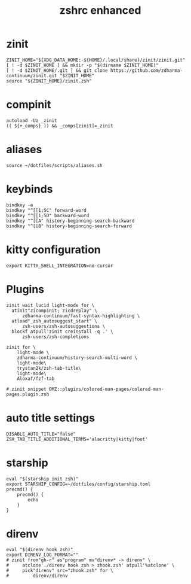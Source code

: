 #+TITLE: zshrc enhanced 
#+PROPERTY: header-args :tangle ~/.zshrc

* zinit
#+begin_src shell
ZINIT_HOME="${XDG_DATA_HOME:-${HOME}/.local/share}/zinit/zinit.git"
[ ! -d $ZINIT_HOME ] && mkdir -p "$(dirname $ZINIT_HOME)"
[ ! -d $ZINIT_HOME/.git ] && git clone https://github.com/zdharma-continuum/zinit.git "$ZINIT_HOME"
source "${ZINIT_HOME}/zinit.zsh"
#+end_src
* compinit
#+begin_src shell
autoload -Uz _zinit
(( ${+_comps} )) && _comps[zinit]=_zinit
#+end_src
* aliases
#+begin_src shell
source ~/dotfiles/scripts/aliases.sh
#+end_src

* keybinds 
#+begin_src shell
bindkey -e 
bindkey "^[[1;5C" forward-word
bindkey "^[[1;5D" backward-word
bindkey "^[[A" history-beginning-search-backward
bindkey "^[[B" history-beginning-search-forward
#+end_src

* kitty configuration
#+begin_src shell
export KITTY_SHELL_INTEGRATION=no-cursor
#+end_src

* Plugins
#+begin_src shell
zinit wait lucid light-mode for \
  atinit"zicompinit; zicdreplay" \
      zdharma-continuum/fast-syntax-highlighting \
  atload"_zsh_autosuggest_start" \
      zsh-users/zsh-autosuggestions \
  blockf atpull'zinit creinstall -q .' \
      zsh-users/zsh-completions

zinit for \
    light-mode \
    zdharma-continuum/history-search-multi-word \
    light-mode\
    trystan2k/zsh-tab-title\
    light-mode\
    Aloxaf/fzf-tab

# zinit snippet OMZ::plugins/colored-man-pages/colored-man-pages.plugin.zsh
#+end_src
* auto title settings
#+begin_src shell
DISABLE_AUTO_TITLE="false"
ZSH_TAB_TITLE_ADDITIONAL_TERMS='alacritty|kitty|foot'
#+end_src

* starship
#+begin_src shell
eval "$(starship init zsh)"
export STARSHIP_CONFIG=~/dotfiles/config/starship.toml
precmd() {
    precmd() {
        echo
    }
}
#+end_src

*  direnv
#+begin_src shell
eval "$(direnv hook zsh)"
export DIRENV_LOG_FORMAT=""
# zinit from"gh-r" as"program" mv"direnv* -> direnv" \
#     atclone'./direnv hook zsh > zhook.zsh' atpull'%atclone' \
#     pick"direnv" src="zhook.zsh" for \
#         direnv/direnv

#+end_src
